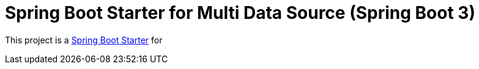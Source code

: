 = Spring Boot Starter for Multi Data Source (Spring Boot 3)

This project is a https://spring.io/projects/spring-boot/[Spring Boot Starter] for